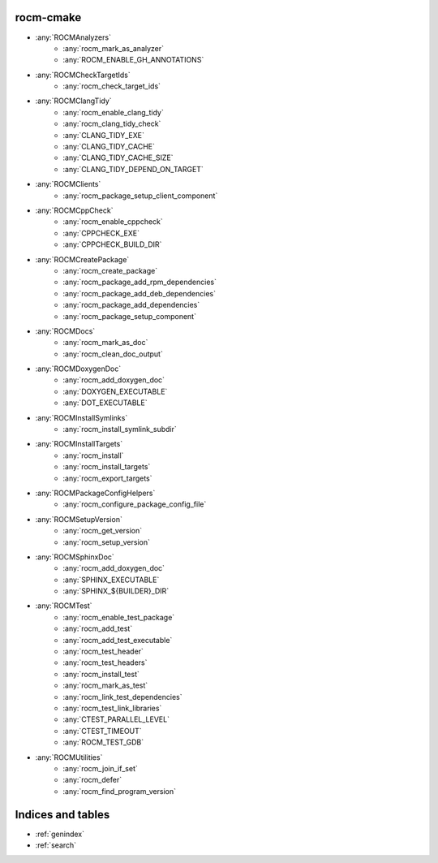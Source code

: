 .. rocm-cmake documentation master file, created by
   sphinx-quickstart on Thu Sep 16 18:46:06 2021.
   You can adapt this file completely to your liking, but it should at least
   contain the root `toctree` directive.


rocm-cmake
==========

- :any:`ROCMAnalyzers`
   + :any:`rocm_mark_as_analyzer`
   + :any:`ROCM_ENABLE_GH_ANNOTATIONS`
- :any:`ROCMCheckTargetIds`
   + :any:`rocm_check_target_ids`
- :any:`ROCMClangTidy`
   + :any:`rocm_enable_clang_tidy`
   + :any:`rocm_clang_tidy_check`
   + :any:`CLANG_TIDY_EXE`
   + :any:`CLANG_TIDY_CACHE`
   + :any:`CLANG_TIDY_CACHE_SIZE`
   + :any:`CLANG_TIDY_DEPEND_ON_TARGET`
- :any:`ROCMClients`
   + :any:`rocm_package_setup_client_component`
- :any:`ROCMCppCheck`
   + :any:`rocm_enable_cppcheck`
   + :any:`CPPCHECK_EXE`
   + :any:`CPPCHECK_BUILD_DIR`
- :any:`ROCMCreatePackage`
   + :any:`rocm_create_package`
   + :any:`rocm_package_add_rpm_dependencies`
   + :any:`rocm_package_add_deb_dependencies`
   + :any:`rocm_package_add_dependencies`
   + :any:`rocm_package_setup_component`
- :any:`ROCMDocs`
   + :any:`rocm_mark_as_doc`
   + :any:`rocm_clean_doc_output`
- :any:`ROCMDoxygenDoc`
   + :any:`rocm_add_doxygen_doc`
   + :any:`DOXYGEN_EXECUTABLE`
   + :any:`DOT_EXECUTABLE`
- :any:`ROCMInstallSymlinks`
   + :any:`rocm_install_symlink_subdir`
- :any:`ROCMInstallTargets`
   + :any:`rocm_install`
   + :any:`rocm_install_targets`
   + :any:`rocm_export_targets`
- :any:`ROCMPackageConfigHelpers`
   + :any:`rocm_configure_package_config_file`
- :any:`ROCMSetupVersion`
   + :any:`rocm_get_version`
   + :any:`rocm_setup_version`
- :any:`ROCMSphinxDoc`
   + :any:`rocm_add_doxygen_doc`
   + :any:`SPHINX_EXECUTABLE`
   + :any:`SPHINX_${BUILDER}_DIR`
- :any:`ROCMTest`
   + :any:`rocm_enable_test_package`
   + :any:`rocm_add_test`
   + :any:`rocm_add_test_executable`
   + :any:`rocm_test_header`
   + :any:`rocm_test_headers`
   + :any:`rocm_install_test`
   + :any:`rocm_mark_as_test`
   + :any:`rocm_link_test_dependencies`
   + :any:`rocm_test_link_libraries`
   + :any:`CTEST_PARALLEL_LEVEL`
   + :any:`CTEST_TIMEOUT`
   + :any:`ROCM_TEST_GDB`
- :any:`ROCMUtilities`
   + :any:`rocm_join_if_set`
   + :any:`rocm_defer`
   + :any:`rocm_find_program_version`

Indices and tables
==================

* :ref:`genindex`
* :ref:`search`
